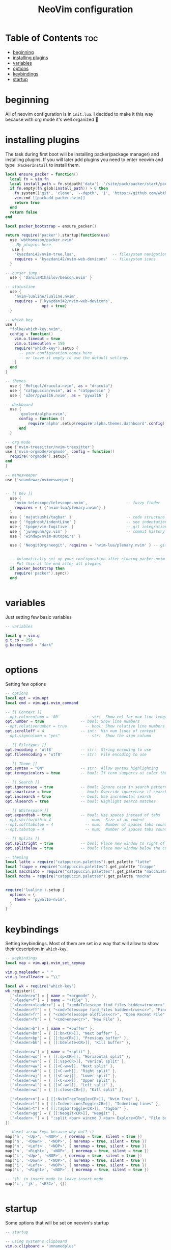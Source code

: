 #+title: NeoVim configuration
#+PROPERTY: header-args :tangle init.lua
#+auto_tangle: t

* Table of Contents :toc:
- [[#beginning][beginning]]
- [[#installing-plugins][installing plugins]]
- [[#variables][variables]]
- [[#options][options]]
- [[#keybindings][keybindings]]
- [[#startup][startup]]

* beginning
All of neovim configuration is in =init.lua=.
I decided to make it this way because with org mode it's well organized 🗿
* installing plugins
The task during first boot will be installing packer(package manager) and installing plugins.
If you will later add plugins you need to enter neovim and type =:PackerInstall= to install them.

#+BEGIN_SRC lua
local ensure_packer = function()
  local fn = vim.fn
  local install_path = fn.stdpath('data')..'/site/pack/packer/start/packer.nvim'
  if fn.empty(fn.glob(install_path)) > 0 then
    fn.system({'git', 'clone', '--depth', '1', 'https://github.com/wbthomason/packer.nvim', install_path})
    vim.cmd [[packadd packer.nvim]]
    return true
  end
  return false
end

local packer_bootstrap = ensure_packer()

return require('packer').startup(function(use)
  use 'wbthomason/packer.nvim'
  -- My plugins here
   use {
    'kyazdani42/nvim-tree.lua',                -- filesystem navigation
    requires = 'kyazdani42/nvim-web-devicons'  -- filesystem icons
  }

-- cursor jump
  use { 'DanilaMihailov/beacon.nvim' }

-- statusline
  use {
    'nvim-lualine/lualine.nvim',
    requires = {'kyazdani42/nvim-web-devicons',
                opt = true}
  }

-- which key
use {
  "folke/which-key.nvim",
  config = function()
    vim.o.timeout = true
    vim.o.timeoutlen = 150
    require("which-key").setup {
      -- your configuration comes here
      -- or leave it empty to use the default settings
    }
  end
}

-- themes
  use { 'Mofiqul/dracula.nvim', as = "dracula"}
  use { "catppuccin/nvim", as = "catppuccin" }
  use { 'uZer/pywal16.nvim', as = 'pywal16' }

-- dashboard
  use {
      'goolord/alpha-nvim',
      config = function ()
          require'alpha'.setup(require'alpha.themes.dashboard'.config)
      end
  }

-- org mode
use {'nvim-treesitter/nvim-treesitter'}
use {'nvim-orgmode/orgmode', config = function()
  require('orgmode').setup{}
end
}

-- minesweeper
use {'seandewar/nvimesweeper'}


-- [[ Dev ]]
  use {
    'nvim-telescope/telescope.nvim',                 -- fuzzy finder
    requires = { {'nvim-lua/plenary.nvim'} }
  }
  use { 'majutsushi/tagbar' }                        -- code structure
  use { 'Yggdroot/indentLine' }                      -- see indentation
  use { 'tpope/vim-fugitive' }                       -- git integration
  use { 'junegunn/gv.vim' }                          -- commit history
  use { 'windwp/nvim-autopairs' }

  use { 'NeogitOrg/neogit', requires = 'nvim-lua/plenary.nvim' } -- git


  -- Automatically set up your configuration after cloning packer.nvim
  -- Put this at the end after all plugins
  if packer_bootstrap then
    require('packer').sync()
  end


#+END_SRC
* variables
Just setting few basic variables
#+BEGIN_SRC lua
-- variables

local g = vim.g
g.t_co = 256
g.background = "dark"


#+END_SRC
* options
Setting few options

#+BEGIN_SRC lua
-- options
local opt = vim.opt
local cmd = vim.api.nvim_command

-- [[ Context ]]
--opt.colorcolumn = '80'           -- str:  Show col for max line length
opt.number = true                -- bool: Show line numbers
--opt.relativenumber = true        -- bool: Show relative line numbers
opt.scrolloff = 4                -- int:  Min num lines of context
--opt.signcolumn = "yes"           -- str:  Show the sign column

-- [[ Filetypes ]]
opt.encoding = 'utf8'            -- str:  String encoding to use
opt.fileencoding = 'utf8'        -- str:  File encoding to use

-- [[ Theme ]]
opt.syntax = "ON"                -- str:  Allow syntax highlighting
opt.termguicolors = true         -- bool: If term supports ui color then enable

-- [[ Search ]]
opt.ignorecase = true            -- bool: Ignore case in search patterns
opt.smartcase = true             -- bool: Override ignorecase if search contains capitals
opt.incsearch = true             -- bool: Use incremental search
opt.hlsearch = true              -- bool: Highlight search matches

-- [[ Whitespace ]]
opt.expandtab = true             -- bool: Use spaces instead of tabs
--opt.shiftwidth = 4               -- num:  Size of an indent
--opt.softtabstop = 4              -- num:  Number of spaces tabs count for in insert mode
--opt.tabstop = 4                  -- num:  Number of spaces tabs count for

-- [[ Splits ]]
opt.splitright = true            -- bool: Place new window to right of current one
opt.splitbelow = true            -- bool: Place new window below the current one

-- theming
local latte = require("catppuccin.palettes").get_palette "latte"
local frappe = require("catppuccin.palettes").get_palette "frappe"
local macchiato = require("catppuccin.palettes").get_palette "macchiato"
local mocha = require("catppuccin.palettes").get_palette "mocha"


require('lualine').setup {
  options = {
    theme = 'pywal16-nvim',
  }
}

#+END_SRC

* keybindings
Setting keybindings.
Most of them are set in a way that will allow to show their description in =which-key=.

#+BEGIN_SRC lua
-- keybindings
local map = vim.api.nvim_set_keymap

vim.g.mapleader = " "
vim.g.localleader = "\\"

local wk = require("which-key")
wk.register({
  ["<leader>o"] = { name = "+orgmode" },
  ["<leader>f"] = { name = "+file" },
  ["<leader><leader>"] = { "<cmd>Telescope find_files hidden=true<cr>", "Find File" },
  ["<leader>ff"] = { "<cmd>Telescope find_files hidden=true<cr>", "Find File" },
  ["<leader>fr"] = { "<cmd>Telescope oldfiles<cr>", "Open Recent File" },
  ["<leader>fn"] = { "<cmd>enew<cr>", "New File" },

  ["<leader>b"] = { name = "+buffer" },
  ["<leader>bn"] = { [[:bn<CR>]], "Next buffer" },
  ["<leader>bp"] = { [[:bp<CR>]], "Previous buffer" },
  ["<leader>bk"] = { [[:bdelete<CR>]], "Kill buffer" },

  ["<leader>w"] = { name = "+split" },
  ["<leader>ws"] = { [[:sp<CR>]], "Horizontal split" },
  ["<leader>wv"] = { [[:vsp<CR>]], "Verical split" },
  ["<leader>ww"] = { [[<C-w>w]], "Next split" },
  ["<leader>wh"] = { [[<C-w>h]], "Right split" },
  ["<leader>wj"] = { [[<C-w>j]], "Lower split" },
  ["<leader>wk"] = { [[<C-w>k]], "Upper split" },
  ["<leader>wl"] = { [[<C-w>l]], "Left split" },
  ["<leader>wc"] = { [[:close<CR>]], "Kill split" },

  ["<leader>n"] = { [[:NvimTreeToggle<CR>]], "Nvim Tree" },
  ["<leader>l"] = { [[:IndentLinesToggle<CR>]], "Indenting lines" },
  ["<leader>t"] = { [[:TagbarToggle<CR>]], "Tagbar" },
  ["<leader>gg"] = { [[:Neogit<CR>]], "Neogit" },
  ["<leader>."] = { ":split <bar> wincmd J <bar> Explore<CR>", "File browser" },
})

-- Unset arrow keys because why not? :)
map('n', '<Up>', '<NOP>', { noremap = true, silent = true })
map('n', '<Down>', '<NOP>', { noremap = true, silent = true })
map('n', '<Left>', '<NOP>', { noremap = true, silent = true })
map('n', '<Right>', '<NOP>', { noremap = true, silent = true })
map('i', '<Up>', '<NOP>', { noremap = true, silent = true })
map('i', '<Down>', '<NOP>', { noremap = true, silent = true })
map('i', '<Left>', '<NOP>', { noremap = true, silent = true })
map('i', '<Right>', '<NOP>', { noremap = true, silent = true })

-- 'jk' in insert mode to leave insert mode
map('i', 'jk', '<ESC>', {})


#+END_SRC
* startup
Some options that will be set on neovim's startup

#+BEGIN_SRC lua
-- startup

-- using system's clipboard
vim.o.clipboard = "unnamedplus"

-- nvim-tree
require('nvim-tree').setup{}

require('nvim-autopairs').setup{} -- Add this line

-- which key
require('which-key').setup{}

-- neogit (like magit)
local neogit = require('neogit')

neogit.setup {}

require('telescope').setup{
  defaults = {
    file_previewer = require'telescope.previewers'.vim_buffer_cat.new,
  }
}

-- org mode setup
-- Load custom treesitter grammar for org filetype
require('orgmode').setup_ts_grammar()

-- Treesitter configuration
require('nvim-treesitter.configs').setup {
  -- If TS highlights are not enabled at all, or disabled via `disable` prop,
  -- highlighting will fallback to default Vim syntax highlighting
  highlight = {
    enable = true,
    -- Required for spellcheck, some LaTex highlights and
    -- code block highlights that do not have ts grammar
    additional_vim_regex_highlighting = {'org'},
  },
  ensure_installed = {'org'}, -- Or run :TSUpdate org
}

require('orgmode').setup({
--  org_agenda_files = {'~/Dropbox/org/*', '~/my-orgs/**/*'},
--  org_default_notes_file = '~/Dropbox/org/refile.org',
})

local pywal16 = require('pywal16')
pywal16.setup()

end)
#+END_SRC
